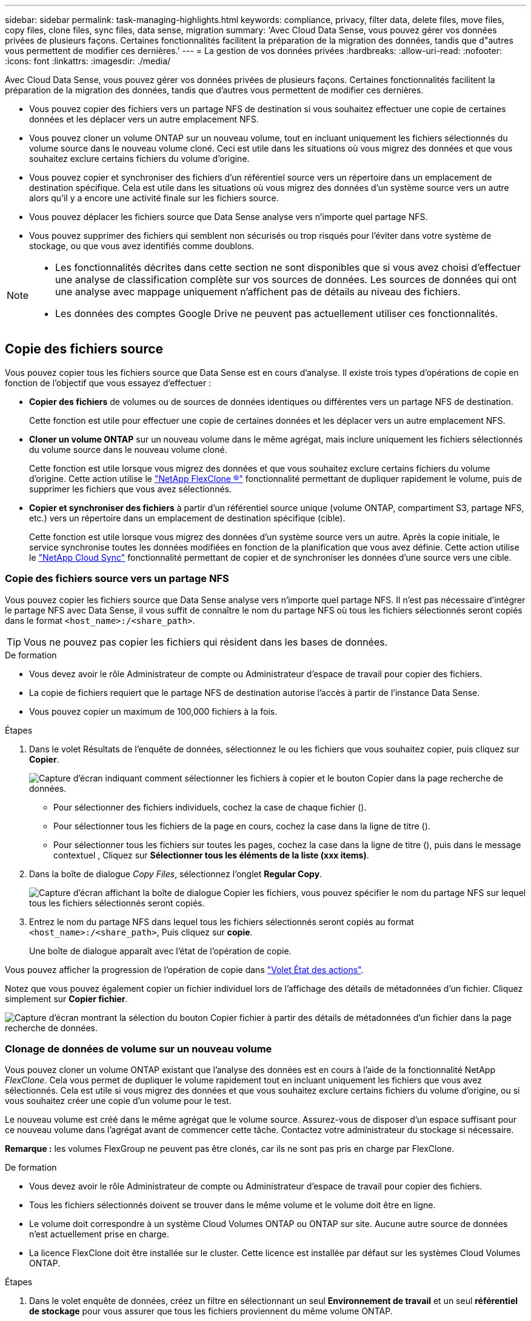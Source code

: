 ---
sidebar: sidebar 
permalink: task-managing-highlights.html 
keywords: compliance, privacy, filter data, delete files, move files, copy files, clone files, sync files, data sense, migration 
summary: 'Avec Cloud Data Sense, vous pouvez gérer vos données privées de plusieurs façons. Certaines fonctionnalités facilitent la préparation de la migration des données, tandis que d"autres vous permettent de modifier ces dernières.' 
---
= La gestion de vos données privées
:hardbreaks:
:allow-uri-read: 
:nofooter: 
:icons: font
:linkattrs: 
:imagesdir: ./media/


[role="lead"]
Avec Cloud Data Sense, vous pouvez gérer vos données privées de plusieurs façons. Certaines fonctionnalités facilitent la préparation de la migration des données, tandis que d'autres vous permettent de modifier ces dernières.

* Vous pouvez copier des fichiers vers un partage NFS de destination si vous souhaitez effectuer une copie de certaines données et les déplacer vers un autre emplacement NFS.
* Vous pouvez cloner un volume ONTAP sur un nouveau volume, tout en incluant uniquement les fichiers sélectionnés du volume source dans le nouveau volume cloné. Ceci est utile dans les situations où vous migrez des données et que vous souhaitez exclure certains fichiers du volume d'origine.
* Vous pouvez copier et synchroniser des fichiers d'un référentiel source vers un répertoire dans un emplacement de destination spécifique. Cela est utile dans les situations où vous migrez des données d'un système source vers un autre alors qu'il y a encore une activité finale sur les fichiers source.
* Vous pouvez déplacer les fichiers source que Data Sense analyse vers n'importe quel partage NFS.
* Vous pouvez supprimer des fichiers qui semblent non sécurisés ou trop risqués pour l'éviter dans votre système de stockage, ou que vous avez identifiés comme doublons.


[NOTE]
====
* Les fonctionnalités décrites dans cette section ne sont disponibles que si vous avez choisi d'effectuer une analyse de classification complète sur vos sources de données. Les sources de données qui ont une analyse avec mappage uniquement n'affichent pas de détails au niveau des fichiers.
* Les données des comptes Google Drive ne peuvent pas actuellement utiliser ces fonctionnalités.


====


== Copie des fichiers source

Vous pouvez copier tous les fichiers source que Data Sense est en cours d'analyse. Il existe trois types d'opérations de copie en fonction de l'objectif que vous essayez d'effectuer :

* *Copier des fichiers* de volumes ou de sources de données identiques ou différentes vers un partage NFS de destination.
+
Cette fonction est utile pour effectuer une copie de certaines données et les déplacer vers un autre emplacement NFS.

* *Cloner un volume ONTAP* sur un nouveau volume dans le même agrégat, mais inclure uniquement les fichiers sélectionnés du volume source dans le nouveau volume cloné.
+
Cette fonction est utile lorsque vous migrez des données et que vous souhaitez exclure certains fichiers du volume d'origine. Cette action utilise le link:https://docs.netapp.com/us-en/ontap/volumes/flexclone-efficient-copies-concept.html["NetApp FlexClone ®"^] fonctionnalité permettant de dupliquer rapidement le volume, puis de supprimer les fichiers que vous avez sélectionnés.

* *Copier et synchroniser des fichiers* à partir d'un référentiel source unique (volume ONTAP, compartiment S3, partage NFS, etc.) vers un répertoire dans un emplacement de destination spécifique (cible).
+
Cette fonction est utile lorsque vous migrez des données d'un système source vers un autre. Après la copie initiale, le service synchronise toutes les données modifiées en fonction de la planification que vous avez définie. Cette action utilise le https://docs.netapp.com/us-en/cloud-manager-sync/concept-cloud-sync.html["NetApp Cloud Sync"^] fonctionnalité permettant de copier et de synchroniser les données d'une source vers une cible.





=== Copie des fichiers source vers un partage NFS

Vous pouvez copier les fichiers source que Data Sense analyse vers n'importe quel partage NFS. Il n'est pas nécessaire d'intégrer le partage NFS avec Data Sense, il vous suffit de connaître le nom du partage NFS où tous les fichiers sélectionnés seront copiés dans le format `<host_name>:/<share_path>`.


TIP: Vous ne pouvez pas copier les fichiers qui résident dans les bases de données.

.De formation
* Vous devez avoir le rôle Administrateur de compte ou Administrateur d'espace de travail pour copier des fichiers.
* La copie de fichiers requiert que le partage NFS de destination autorise l'accès à partir de l'instance Data Sense.
* Vous pouvez copier un maximum de 100,000 fichiers à la fois.


.Étapes
. Dans le volet Résultats de l'enquête de données, sélectionnez le ou les fichiers que vous souhaitez copier, puis cliquez sur *Copier*.
+
image:screenshot_compliance_copy_multi_files.png["Capture d'écran indiquant comment sélectionner les fichiers à copier et le bouton Copier dans la page recherche de données."]

+
** Pour sélectionner des fichiers individuels, cochez la case de chaque fichier (image:button_backup_1_volume.png[""]).
** Pour sélectionner tous les fichiers de la page en cours, cochez la case dans la ligne de titre (image:button_select_all_files.png[""]).
** Pour sélectionner tous les fichiers sur toutes les pages, cochez la case dans la ligne de titre (image:button_select_all_files.png[""]), puis dans le message contextuel image:screenshot_select_all_items.png[""], Cliquez sur *Sélectionner tous les éléments de la liste (xxx items)*.


. Dans la boîte de dialogue _Copy Files_, sélectionnez l'onglet *Regular Copy*.
+
image:screenshot_compliance_copy_files_dialog.png["Capture d'écran affichant la boîte de dialogue Copier les fichiers, vous pouvez spécifier le nom du partage NFS sur lequel tous les fichiers sélectionnés seront copiés."]

. Entrez le nom du partage NFS dans lequel tous les fichiers sélectionnés seront copiés au format `<host_name>:/<share_path>`, Puis cliquez sur *copie*.
+
Une boîte de dialogue apparaît avec l'état de l'opération de copie.



Vous pouvez afficher la progression de l'opération de copie dans link:task-view-compliance-actions.html["Volet État des actions"].

Notez que vous pouvez également copier un fichier individuel lors de l'affichage des détails de métadonnées d'un fichier. Cliquez simplement sur *Copier fichier*.

image:screenshot_compliance_copy_file.png["Capture d'écran montrant la sélection du bouton Copier fichier à partir des détails de métadonnées d'un fichier dans la page recherche de données."]



=== Clonage de données de volume sur un nouveau volume

Vous pouvez cloner un volume ONTAP existant que l'analyse des données est en cours à l'aide de la fonctionnalité NetApp _FlexClone_. Cela vous permet de dupliquer le volume rapidement tout en incluant uniquement les fichiers que vous avez sélectionnés. Cela est utile si vous migrez des données et que vous souhaitez exclure certains fichiers du volume d'origine, ou si vous souhaitez créer une copie d'un volume pour le test.

Le nouveau volume est créé dans le même agrégat que le volume source. Assurez-vous de disposer d'un espace suffisant pour ce nouveau volume dans l'agrégat avant de commencer cette tâche. Contactez votre administrateur du stockage si nécessaire.

*Remarque :* les volumes FlexGroup ne peuvent pas être clonés, car ils ne sont pas pris en charge par FlexClone.

.De formation
* Vous devez avoir le rôle Administrateur de compte ou Administrateur d'espace de travail pour copier des fichiers.
* Tous les fichiers sélectionnés doivent se trouver dans le même volume et le volume doit être en ligne.
* Le volume doit correspondre à un système Cloud Volumes ONTAP ou ONTAP sur site. Aucune autre source de données n'est actuellement prise en charge.
* La licence FlexClone doit être installée sur le cluster. Cette licence est installée par défaut sur les systèmes Cloud Volumes ONTAP.


.Étapes
. Dans le volet enquête de données, créez un filtre en sélectionnant un seul *Environnement de travail* et un seul *référentiel de stockage* pour vous assurer que tous les fichiers proviennent du même volume ONTAP.
+
image:screenshot_compliance_filter_1_repo.png["Capture d'écran de la création d'un filtre qui inclut les fichiers d'un référentiel de stockage unique dans un environnement de travail unique."]

+
Appliquez tous les autres filtres afin que vous ne voyez que les fichiers que vous souhaitez cloner vers le nouveau volume.

. Dans le volet Résultats de l'enquête, sélectionnez les fichiers à cloner et cliquez sur *Copier*.
+
image:screenshot_compliance_copy_multi_files.png["Capture d'écran indiquant comment sélectionner les fichiers à copier et le bouton Copier dans la page recherche de données."]

+
** Pour sélectionner des fichiers individuels, cochez la case de chaque fichier (image:button_backup_1_volume.png[""]).
** Pour sélectionner tous les fichiers de la page en cours, cochez la case dans la ligne de titre (image:button_select_all_files.png[""]).
** Pour sélectionner tous les fichiers sur toutes les pages, cochez la case dans la ligne de titre (image:button_select_all_files.png[""]), puis dans le message contextuel image:screenshot_select_all_items.png[""], Cliquez sur *Sélectionner tous les éléments de la liste (xxx items)*.


. Dans la boîte de dialogue _Copy Files_, sélectionnez l'onglet *FlexClone*. Cette page affiche le nombre total de fichiers qui seront clonés à partir du volume (fichiers que vous avez sélectionnés) et le nombre de fichiers qui ne sont pas inclus/supprimés (fichiers que vous n'avez pas sélectionnés) du volume cloné.
+
image:screenshot_compliance_clone_files_dialog.png["Capture d'écran affichant la boîte de dialogue Copier les fichiers, vous pouvez spécifier le nom du nouveau volume qui sera cloné à partir du volume source."]

. Entrez le nom du nouveau volume et cliquez sur *FlexClone*.
+
Une boîte de dialogue affichant l'état de l'opération de clonage s'affiche.



Le nouveau volume cloné est créé dans le même agrégat que le volume source.

Vous pouvez afficher la progression de l'opération de clonage dans link:task-view-compliance-actions.html["Volet État des actions"].

Si vous avez initialement sélectionné *mapper tous les volumes* ou *mapper et classer tous les volumes* lorsque vous avez activé Data Sense pour l'environnement de travail où réside le volume source, Data Sense va analyser le nouveau volume cloné automatiquement. Si vous n'avez pas utilisé l'une ou l'autre de ces sélections au départ, vous devrez effectuer une acquisition pour ce nouveau volume link:task-getting-started-compliance.html#enabling-and-disabling-compliance-scans-on-volumes["activer la numérisation sur le volume manuellement"].



=== Copie et synchronisation des fichiers source sur un système cible

Vous pouvez copier les fichiers source que Data Sense analyse depuis n'importe quelle source de données non structurées prise en charge vers un répertoire dans un emplacement cible spécifique (https://docs.netapp.com/us-en/cloud-manager-sync/reference-supported-relationships.html["Emplacements cibles pris en charge par Cloud Sync"^]). Après la copie initiale, toutes les données modifiées dans les fichiers sont synchronisées en fonction du calendrier que vous configurez.

Cette fonction est utile lorsque vous migrez des données d'un système source vers un autre. Cette action utilise le https://docs.netapp.com/us-en/cloud-manager-sync/concept-cloud-sync.html["NetApp Cloud Sync"^] fonctionnalité permettant de copier et de synchroniser les données d'une source vers une cible.


TIP: Vous ne pouvez pas copier et synchroniser les fichiers qui résident dans les bases de données, les comptes OneDrive ou les comptes SharePoint.

.De formation
* Vous devez disposer du rôle Administrateur de compte ou Administrateur d'espace de travail pour copier et synchroniser les fichiers.
* Tous les fichiers sélectionnés doivent se trouver dans le même référentiel source (volume ONTAP, compartiment S3, partage NFS ou CIFS, etc.).
* Vous devrez activer le service Cloud Sync et configurer au moins un courtier de données qui peut être utilisé pour transférer des fichiers entre les systèmes source et cible. Vérifiez les exigences Cloud Sync en commençant par le https://docs.netapp.com/us-en/cloud-manager-sync/task-quick-start.html["Description de Quick Start"^].
+
Notez que le service Cloud Sync facture séparément les services de synchronisation et entraîne des frais de ressources si vous déployez le courtier en données dans le cloud.



.Étapes
. Dans le volet investigation de données, créez un filtre en sélectionnant un seul *Environnement de travail* et un seul *référentiel de stockage* pour vous assurer que tous les fichiers proviennent du même référentiel.
+
image:screenshot_compliance_filter_1_repo.png["Capture d'écran de la création d'un filtre qui inclut les fichiers d'un référentiel de stockage unique dans un environnement de travail unique."]

+
Appliquez tous les autres filtres de sorte que vous ne voyez que les fichiers que vous voulez copier et synchroniser vers le système de destination.

. Dans le volet Résultats de l'enquête, sélectionnez tous les fichiers sur toutes les pages en cochant la case dans la ligne de titre (image:button_select_all_files.png[""]), puis dans le message contextuel image:screenshot_select_all_items.png[""] Cliquez sur *Sélectionner tous les éléments de la liste (xxx items)*, puis sur *Copier*.
+
image:screenshot_compliance_sync_multi_files.png["Capture d'écran indiquant comment sélectionner les fichiers à copier et le bouton Copier dans la page recherche de données."]

. Dans la boîte de dialogue _Copy Files_, sélectionnez l'onglet *Sync*.
+
image:screenshot_compliance_sync_files_dialog.png["Capture d'écran affichant la boîte de dialogue Copier des fichiers pour vous permettre de sélectionner l'option Synchroniser."]

. Si vous êtes sûr de vouloir synchroniser les fichiers sélectionnés vers un emplacement de destination, cliquez sur *OK*.
+
L'interface utilisateur Cloud Sync est ouverte dans BlueXP.

+
Vous êtes invité à définir la relation de synchronisation. Le système source est pré-rempli en fonction du référentiel et des fichiers que vous avez déjà sélectionnés dans le champ logique de données.

. Vous devez sélectionner le système cible, puis sélectionner (ou créer) le courtier de données que vous prévoyez d'utiliser. Vérifiez les exigences Cloud Sync en commençant par le link:https://docs.netapp.com/us-en/cloud-manager-sync/task-quick-start.html.html["Description de Quick Start"^].


Les fichiers sont copiés sur le système cible et ils seront synchronisés en fonction du planning que vous définissez. Si vous sélectionnez une synchronisation unique, les fichiers sont copiés et synchronisés une seule fois. Si vous choisissez une synchronisation périodique, les fichiers sont synchronisés en fonction du planning. Notez que si le système source ajoute de nouveaux fichiers qui correspondent à la requête que vous avez créée à l'aide de filtres, ces _nouveaux_ fichiers seront copiés vers la destination et synchronisés ultérieurement.

Notez que certaines des opérations Cloud Sync habituelles sont désactivées lorsqu'elles sont appelées depuis Data Sense :

* Vous ne pouvez pas utiliser les boutons *Supprimer les fichiers sur la source* ou *Supprimer les fichiers sur la cible*.
* L'exécution d'un rapport est désactivée.




== Déplacement des fichiers source vers un partage NFS

Vous pouvez déplacer les fichiers source que Data Sense analyse vers n'importe quel partage NFS. Le partage NFS n'a pas besoin d'être intégré avec Data Sense (voir link:task-scanning-file-shares.html["Analyse des partages de fichiers"]).

Vous pouvez également laisser un fichier de navigation à l'emplacement du fichier déplacé. Un fichier de navigation permet à vos utilisateurs de comprendre pourquoi un fichier a été déplacé de son emplacement d'origine. Pour chaque fichier déplacé, le système crée un fichier de navigation à l'emplacement source nommé `<filename>-breadcrumb-<date>.txt`. Vous pouvez ajouter du texte dans la boîte de dialogue qui sera ajoutée au fichier de navigation pour indiquer l'emplacement où le fichier a été déplacé et l'utilisateur qui a déplacé le fichier.

Si un fichier du même nom existe dans l'emplacement de destination, le fichier ne sera pas déplacé.


TIP: Vous ne pouvez pas déplacer les fichiers qui résident dans les bases de données.

.De formation
* Vous devez avoir le rôle Administrateur de compte ou Administrateur d'espace de travail pour déplacer des fichiers.
* Les fichiers source peuvent se trouver dans les sources de données suivantes : systèmes ONTAP sur site, Cloud Volumes ONTAP, Azure NetApp Files, partages de fichiers et SharePoint Online.
* Le déplacement de fichiers nécessite que le partage NFS autorise l'accès à partir de l'adresse IP de l'instance Data Sense.
* Vous pouvez déplacer un maximum de 100,000 fichiers à la fois.


.Étapes
. Dans le volet Résultats de l'enquête de données, sélectionnez le ou les fichiers que vous souhaitez déplacer.
+
image:screenshot_compliance_move_multi_files.png["Capture d'écran indiquant comment sélectionner les fichiers à déplacer et le bouton déplacer dans la page recherche de données."]

+
** Pour sélectionner des fichiers individuels, cochez la case de chaque fichier (image:button_backup_1_volume.png[""]).
** Pour sélectionner tous les fichiers de la page en cours, cochez la case dans la ligne de titre (image:button_select_all_files.png[""]).
** Pour sélectionner tous les fichiers sur toutes les pages, cochez la case dans la ligne de titre (image:button_select_all_files.png[""]), puis dans le message contextuel image:screenshot_select_all_items.png[""], Cliquez sur *Sélectionner tous les éléments de la liste (xxx items)*.


. Dans la barre de boutons, cliquez sur *déplacer*.
+
image:screenshot_compliance_move_files_dialog.png["Capture d'écran affichant la boîte de dialogue de déplacement des fichiers, vous permettant de spécifier le nom du partage NFS sur lequel tous les fichiers sélectionnés seront déplacés."]

. Dans la boîte de dialogue _Move Files_, entrez le nom du partage NFS dans lequel tous les fichiers sélectionnés seront déplacés au format `<host_name>:/<share_path>`.
. Si vous voulez laisser un fichier de navigation, cochez la case _laisser fil fil fil fil fil à fil_. Vous pouvez entrer du texte dans la boîte de dialogue pour indiquer l'emplacement où le fichier a été déplacé et l'utilisateur qui a déplacé le fichier, ainsi que toute autre information, comme la raison pour laquelle le fichier a été déplacé.
. Cliquez sur *déplacer les fichiers*.


Notez que vous pouvez également déplacer un fichier individuel lors de l'affichage des détails de métadonnées d'un fichier. Cliquez simplement sur *déplacer le fichier*.

image:screenshot_compliance_move_file.png["Capture d'écran montrant la sélection du bouton déplacer le fichier à partir des détails de métadonnées d'un fichier dans la page recherche de données."]



== Suppression des fichiers source

Vous pouvez supprimer de manière définitive les fichiers source qui semblent non sécurisés ou trop risqués pour laisser dans votre système de stockage, ou que vous avez identifiés comme un doublon. Cette action est permanente et il n'y a pas d'annulation ou de restauration.

Vous pouvez supprimer des fichiers manuellement à partir du volet Investigation ou automatiquement à l'aide de stratégies.


TIP: Vous ne pouvez pas supprimer les fichiers qui résident dans les bases de données.

La suppression de fichiers nécessite les autorisations suivantes :

* Pour les données NFS : il est nécessaire de définir la export policy avec les autorisations d'écriture.
* Pour les données CIFS, les identifiants CIFS doivent disposer d'autorisations d'écriture.
* Pour les données S3, le rôle IAM doit inclure les autorisations suivantes : `s3:DeleteObject`.




=== Suppression manuelle des fichiers source

.De formation
* Vous devez avoir le rôle Administrateur de compte ou Administrateur d'espace de travail pour supprimer des fichiers.
* Vous pouvez supprimer un maximum de 100,000 fichiers à la fois.


.Étapes
. Dans le volet Résultats de l'enquête de données, sélectionnez le ou les fichiers que vous souhaitez supprimer.
+
image:screenshot_compliance_delete_multi_files.png["Capture d'écran indiquant comment sélectionner les fichiers à supprimer et le bouton Supprimer de la page recherche de données."]

+
** Pour sélectionner des fichiers individuels, cochez la case de chaque fichier (image:button_backup_1_volume.png[""]).
** Pour sélectionner tous les fichiers de la page en cours, cochez la case dans la ligne de titre (image:button_select_all_files.png[""]).
** Pour sélectionner tous les fichiers sur toutes les pages, cochez la case dans la ligne de titre (image:button_select_all_files.png[""]), puis dans le message contextuel image:screenshot_select_all_items.png[""], Cliquez sur *Sélectionner tous les éléments de la liste (xxx items)*.


. Dans la barre de boutons, cliquez sur *Supprimer*.
. Comme l'opération de suppression est permanente, vous devez taper "*définitivement delete*" dans la boîte de dialogue _Delete File_ suivante et cliquer sur *Delete File*.


Vous pouvez afficher la progression de l'opération de suppression dans link:task-view-compliance-actions.html["Volet État des actions"].

Notez que vous pouvez également supprimer un fichier individuel lors de l'affichage des détails de métadonnées d'un fichier. Cliquez simplement sur *Supprimer le fichier*.

image:screenshot_compliance_delete_file.png["Capture d'écran montrant la sélection du bouton Supprimer le fichier dans les détails de métadonnées d'un fichier dans la page recherche de données."]



=== Suppression automatique des fichiers source à l'aide de stratégies

Vous pouvez créer une stratégie personnalisée pour supprimer des fichiers qui correspondent à la stratégie. Par exemple, vous pouvez vouloir supprimer des fichiers contenant des informations sensibles et ayant été découverts par Data Sense au cours des 30 derniers jours.

Seuls les administrateurs de compte peuvent créer une stratégie de suppression automatique des fichiers.


NOTE: Tous les fichiers qui correspondent à la stratégie seront définitivement supprimés une fois par jour.

.Étapes
. Dans la page recherche de données, définissez votre recherche en sélectionnant tous les filtres que vous souhaitez utiliser. Voir link:task-controlling-private-data.html#filtering-data-in-the-data-investigation-page["Filtrage des données dans la page Data Investigation"^] pour plus d'informations.
. Une fois que vous avez toutes les caractéristiques de filtre comme vous le souhaitez, cliquez sur *Créer une stratégie à partir de cette recherche*.
. Nommez la stratégie et sélectionnez d'autres actions pouvant être effectuées par la stratégie :
+
.. Entrez un nom et une description uniques.
.. Cochez la case "Supprimer automatiquement les fichiers qui correspondent à cette stratégie" et tapez *Supprimer définitivement* pour confirmer que vous voulez que les fichiers soient définitivement supprimés par cette stratégie.
.. Cliquez sur *Créer une stratégie*.
+
image:screenshot_compliance_delete_files_using_policies.png["Capture d'écran indiquant comment configurer la stratégie et l'enregistrer."]





La nouvelle stratégie s'affiche dans l'onglet stratégies. Les fichiers qui correspondent à la stratégie sont supprimés une fois par jour au moment de l'exécution de la stratégie.

Vous pouvez afficher la liste des fichiers qui ont été supprimés dans le link:task-view-compliance-actions.html["Volet État des actions"].
